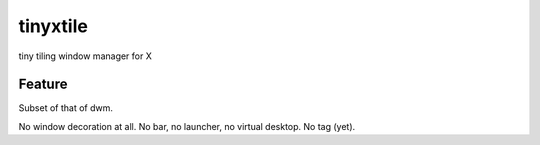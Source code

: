 tinyxtile
=========
tiny tiling window manager for X

Feature
-------
Subset of that of dwm.

No window decoration at all.
No bar, no launcher, no virtual desktop.
No tag (yet).
